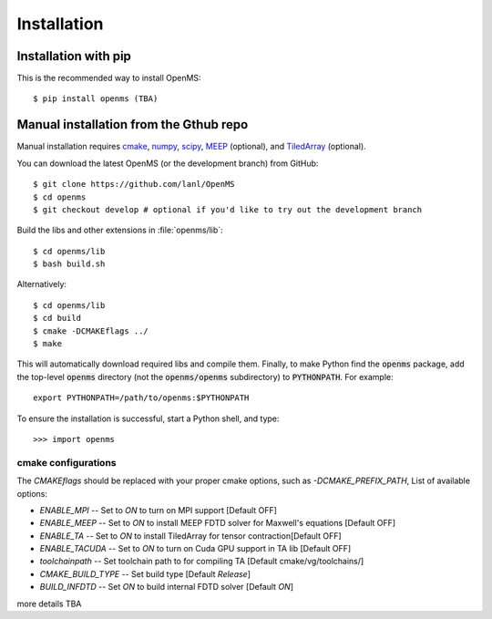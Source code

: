 .. _installation:

Installation
************

Installation with pip
=====================

This is the recommended way to install OpenMS::

 $ pip install openms (TBA)

.. _compile_libraries and c/c++/fortran_extensions:

Manual installation from the Gthub repo
=======================================

Manual installation requires `cmake <http://www.cmake.org>`_,
`numpy <http://www.numpy.org/>`_, `scipy <http://www.scipy.org/>`_,
`MEEP <https://github.com/NanoComp/meep>`_ (optional), and
`TiledArray <https://github.com/ValeevGroup/tiledarray>`_ (optional).

You can download the latest OpenMS (or the development branch) from GitHub::

 $ git clone https://github.com/lanl/OpenMS
 $ cd openms
 $ git checkout develop # optional if you'd like to try out the development branch

Build the libs and other extensions in :file:`openms/lib`::

  $ cd openms/lib
  $ bash build.sh

Alternatively::

  $ cd openms/lib
  $ cd build
  $ cmake -DCMAKEflags ../
  $ make 

This will automatically download required libs and compile them.
Finally, to make Python find the :code:`openms` package, add the top-level :code:`openms` directory (not
the :code:`openms/openms` subdirectory) to :code:`PYTHONPATH`. For example::

 export PYTHONPATH=/path/to/openms:$PYTHONPATH

To ensure the installation is successful, start a Python shell, and type::

 >>> import openms

cmake configurations
--------------------
The `CMAKEflags` should be replaced with your proper cmake options, such as `-DCMAKE_PREFIX_PATH`,
List of available options:

* `ENABLE_MPI` -- Set to `ON` to turn on MPI support [Default OFF]

* `ENABLE_MEEP` -- Set to `ON` to install MEEP FDTD solver for Maxwell's equations [Default OFF]
  
* `ENABLE_TA` -- Set to `ON` to install TiledArray for tensor contraction[Default OFF]

* `ENABLE_TACUDA` -- Set to `ON` to turn on Cuda GPU support in TA lib [Default OFF]

* `toolchainpath` -- Set toolchain path to for compiling TA [Default cmake/vg/toolchains/]

* `CMAKE_BUILD_TYPE` -- Set build type [Default `Release`]

* `BUILD_INFDTD` -- Set `ON` to build internal FDTD solver [Default `ON`]


more details TBA

